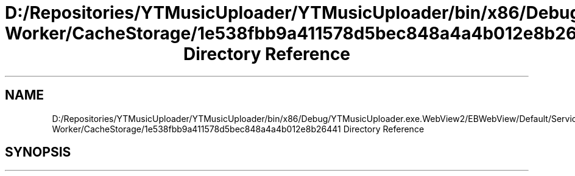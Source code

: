 .TH "D:/Repositories/YTMusicUploader/YTMusicUploader/bin/x86/Debug/YTMusicUploader.exe.WebView2/EBWebView/Default/Service Worker/CacheStorage/1e538fbb9a411578d5bec848a4a4b012e8b26441 Directory Reference" 3 "Wed May 12 2021" "YT Music Uploader" \" -*- nroff -*-
.ad l
.nh
.SH NAME
D:/Repositories/YTMusicUploader/YTMusicUploader/bin/x86/Debug/YTMusicUploader.exe.WebView2/EBWebView/Default/Service Worker/CacheStorage/1e538fbb9a411578d5bec848a4a4b012e8b26441 Directory Reference
.SH SYNOPSIS
.br
.PP

